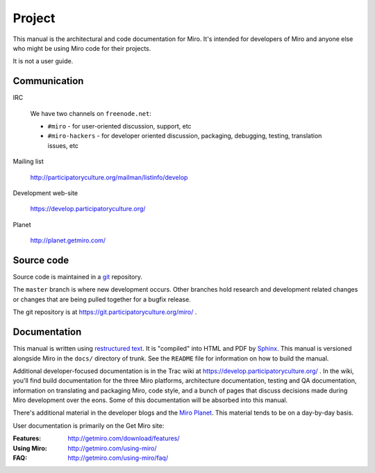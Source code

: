 =======
Project
=======

This manual is the architectural and code documentation for Miro.  It's
intended for developers of Miro and anyone else who might be using
Miro code for their projects.

It is not a user guide.


Communication
=============

IRC

    We have two channels on ``freenode.net``:

    * ``#miro`` - for user-oriented discussion, support, etc
    * ``#miro-hackers`` - for developer oriented discussion, packaging,
      debugging, testing, translation issues, etc

Mailing list

    http://participatoryculture.org/mailman/listinfo/develop

Development web-site

    https://develop.participatoryculture.org/

Planet

    http://planet.getmiro.com/


Source code
===========

Source code is maintained in a `git`_ repository.

.. _git: http://git-scm.com/

The ``master`` branch is where new development occurs.  Other branches
hold research and development related changes or changes that are
being pulled together for a bugfix release.

The git repository is at https://git.participatoryculture.org/miro/ .


Documentation
=============

This manual is written using `restructured text`_.  It is "compiled"
into HTML and PDF by `Sphinx`_.  This manual is versioned alongside
Miro in the ``docs/`` directory of trunk.  See the ``README`` file for
information on how to build the manual.

.. _restructured text: http://docutils.sourceforge.net/rst.html
.. _Sphinx: http://sphinx.pocoo.org/

Additional developer-focused documentation is in the Trac wiki at
https://develop.participatoryculture.org/ .  In the wiki, you'll find
build documentation for the three Miro platforms, architecture
documentation, testing and QA documentation, information on
translating and packaging Miro, code style, and a bunch of pages that
discuss decisions made during Miro development over the eons.  Some of
this documentation will be absorbed into this manual.

There's additional material in the developer blogs and the `Miro
Planet`_.  This material tends to be on a day-by-day basis.

.. _Miro Planet: http://planet.getmiro.com/

User documentation is primarily on the Get Miro site:

:Features:   http://getmiro.com/download/features/
:Using Miro: http://getmiro.com/using-miro/
:FAQ:        http://getmiro.com/using-miro/faq/

